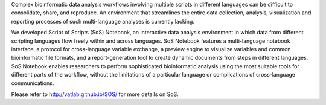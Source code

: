 Complex bioinformatic data analysis workflows involving multiple scripts
in different languages can be difficult to consolidate, share, and reproduce.
An environment that streamlines the entire data collection, analysis,
visualization and reporting processes of such multi-language analyses is
currently lacking.

We developed Script of Scripts (SoS) Notebook, an interactive data analysis
environment in which data from different scripting languages flow freely
within and across languages. SoS Notebook features a multi-language notebook
interface, a protocol for cross-language variable exchange, a preview engine
to visualize variables and common bioinformatic file formats, and a
report-generation tool to create dynamic documents from steps in different
languages. SoS Notebook enables researchers to perform sophisticated
bioinformatic analysis using the most suitable tools for different parts of
the workflow, without the limitations of a particular language or
complications of cross-language communications.

Please refer to http://vatlab.github.io/SOS/ for more details on SoS.


